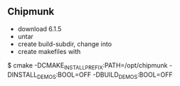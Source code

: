 ** Chipmunk

 - download 6.1.5
 - untar
 - create build-subdir, change into
 - create makefiles with

$ cmake -DCMAKE_INSTALL_PREFIX:PATH=/opt/chipmunk -DINSTALL_DEMOS:BOOL=OFF -DBUILD_DEMOS:BOOL=OFF 
